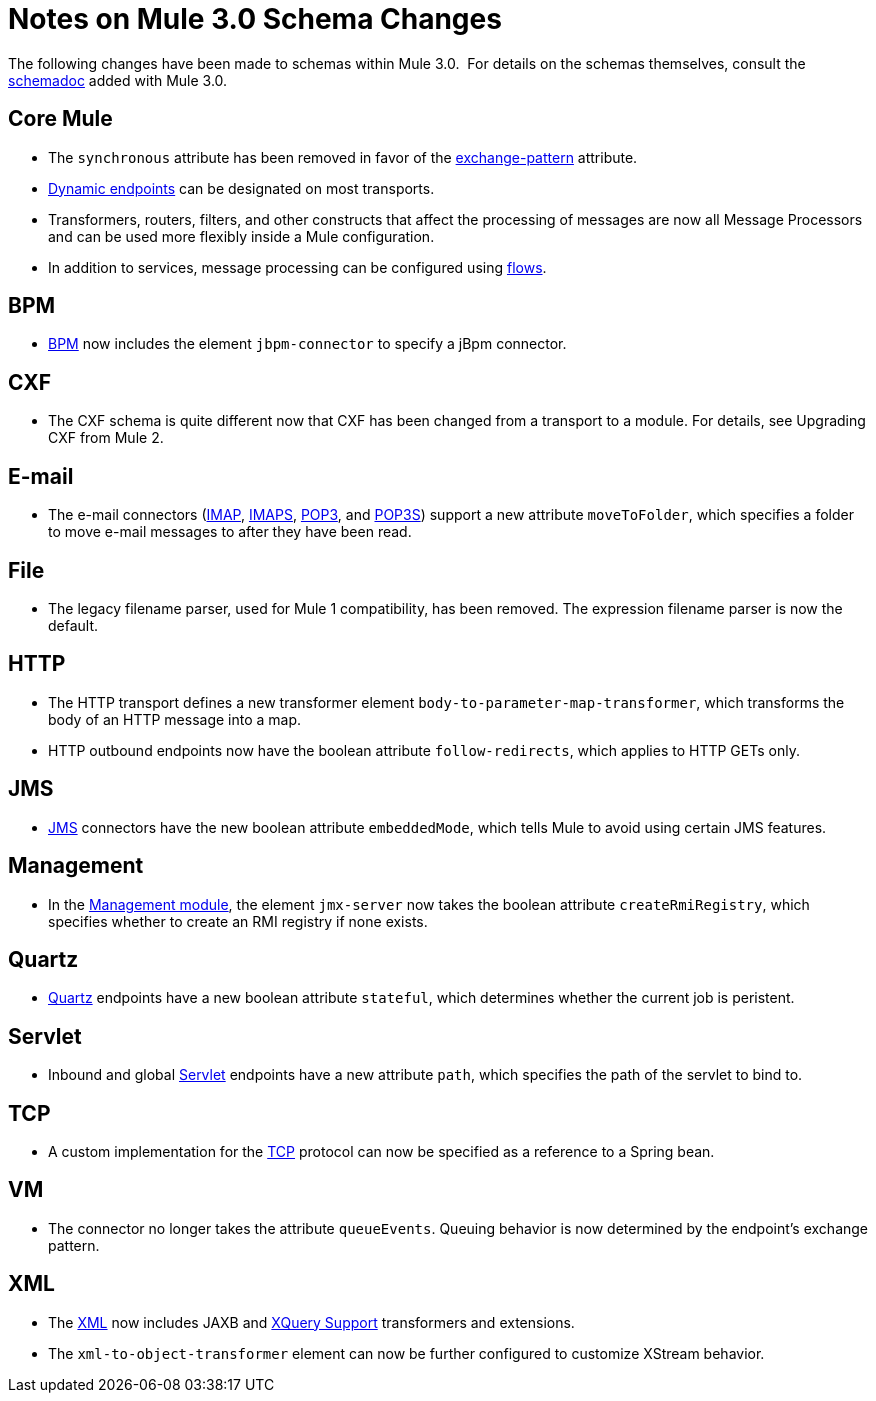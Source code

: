 = Notes on Mule 3.0 Schema Changes

The following changes have been made to schemas within Mule 3.0.  For details on the schemas themselves, consult the link:schema-documentation[schemadoc] added with Mule 3.0.

== Core Mule

* The `synchronous` attribute has been removed in favor of the link:endpoint-configuration-reference[exchange-pattern] attribute.
* link:endpoint-configuration-reference[Dynamic endpoints] can be designated on most transports.
* Transformers, routers, filters, and other constructs that affect the processing of messages are now all Message Processors and can be used more flexibly inside a Mule configuration.
* In addition to services, message processing can be configured using link:using-flows-for-service-orchestration[flows].

== BPM

* link:bpm-module-reference[BPM] now includes the element `jbpm-connector` to specify a jBpm connector.

== CXF

* The CXF schema is quite different now that CXF has been changed from a transport to a module. For details, see Upgrading CXF from Mule 2.

== E-mail

* The e-mail connectors (link:imap-transport-reference[IMAP], link:imap-transport-reference[IMAPS], link:pop3-transport-reference[POP3], and link:pop3-transport-reference[POP3S]) support a new attribute `moveToFolder`, which specifies a folder to move e-mail messages to after they have been read.

== File

* The legacy filename parser, used for Mule 1 compatibility, has been removed. The expression filename parser is now the default.

== HTTP

* The HTTP transport defines a new transformer element `body-to-parameter-map-transformer`, which transforms the body of an HTTP message into a map.
* HTTP outbound endpoints now have the boolean attribute `follow-redirects`, which applies to HTTP GETs only.

== JMS

* link:jms-transport-reference[JMS] connectors have the new boolean attribute `embeddedMode`, which tells Mule to avoid using certain JMS features.

== Management

* In the link:jmx-management[Management module], the element `jmx-server` now takes the boolean attribute `createRmiRegistry`, which specifies whether to create an RMI registry if none exists.

== Quartz

* link:quartz-transport-reference[Quartz] endpoints have a new boolean attribute `stateful`, which determines whether the current job is peristent.

== Servlet

* Inbound and global link:servlet-transport-reference[Servlet] endpoints have a new attribute `path`, which specifies the path of the servlet to bind to.

== TCP

* A custom implementation for the link:tcp-transport-reference[TCP] protocol can now be specified as a reference to a Spring bean.

== VM

* The connector no longer takes the attribute `queueEvents`. Queuing behavior is now determined by the endpoint's exchange pattern.

== XML

* The link:xml-module-reference[XML] now includes JAXB and link:xquery-support[XQuery Support] transformers and extensions.
* The `xml-to-object-transformer` element can now be further configured to customize XStream behavior.
